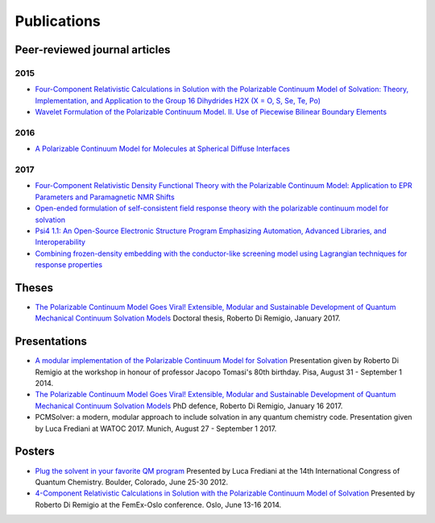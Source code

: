Publications
============

Peer-reviewed journal articles
------------------------------

2015
~~~~

+ `Four-Component Relativistic Calculations in Solution with the Polarizable Continuum Model of Solvation: Theory, Implementation, and Application to the Group 16 Dihydrides H2X (X = O, S, Se, Te, Po) <http://pubs.acs.org/doi/abs/10.1021/jp507279y>`_
+ `Wavelet Formulation of the Polarizable Continuum Model. II. Use of Piecewise Bilinear Boundary Elements <http://pubs.rsc.org/en/content/articlelanding/2015/cp/c5cp03410h>`_

2016
~~~~

+ `A Polarizable Continuum Model for Molecules at Spherical Diffuse Interfaces <http://dx.doi.org/10.1063/1.4943782>`_

2017
~~~~

+ `Four-Component Relativistic Density Functional Theory with the Polarizable Continuum Model: Application to EPR Parameters and Paramagnetic NMR Shifts <http://dx.doi.org/10.1080/00268976.2016.1239846>`_
+ `Open-ended formulation of self-consistent field response theory with the polarizable continuum model for solvation <https://doi.org/10.1039/C6CP06814F>`_
+ `Psi4 1.1: An Open-Source Electronic Structure Program Emphasizing Automation, Advanced Libraries, and Interoperability <https://pubs.acs.org/doi/abs/10.1021/acs.jctc.7b00174>`_
+ `Combining frozen-density embedding with the conductor-like screening model using Lagrangian techniques for response properties <http://onlinelibrary.wiley.com/doi/10.1002/jcc.24813/abstract>`_

Theses
------

+ `The Polarizable Continuum Model Goes Viral! Extensible, Modular and Sustainable Development of Quantum Mechanical Continuum Solvation Models <https://munin.uit.no/handle/10037/10786>`_ Doctoral thesis, Roberto Di Remigio, January 2017.

Presentations
-------------

+ `A modular implementation of the Polarizable Continuum Model for Solvation <https://www.dropbox.com/s/uzzv8c0wx8eswbc/talk_pisa.pdf?dl=0>`_ Presentation given by Roberto Di Remigio at the workshop in honour of professor Jacopo Tomasi's 80th birthday. Pisa, August 31 - September 1 2014.
+ `The Polarizable Continuum Model Goes Viral! Extensible, Modular and Sustainable Development of Quantum Mechanical Continuum Solvation Models <http://tinyurl.com/phd-forsvaring>`_ PhD defence, Roberto Di Remigio, January 16 2017.
+ PCMSolver: a modern, modular approach to include solvation in any quantum chemistry code. Presentation given by Luca Frediani at WATOC 2017. Munich, August 27 - September 1 2017.

Posters
-------

+ `Plug the solvent in your favorite QM program <https://www.dropbox.com/s/gmj6l54mdj6r9z7/posterICQC.pdf?dl=0>`_ Presented by Luca Frediani at the 14th International Congress of Quantum Chemistry. Boulder, Colorado, June 25-30 2012.
+ `4-Component Relativistic Calculations in Solution with the Polarizable Continuum Model of Solvation <https://www.dropbox.com/s/edvrimiwh5rlg9y/posterFemEx.pdf?dl=0>`_ Presented by Roberto Di Remigio at the FemEx-Oslo conference. Oslo, June 13-16 2014.


